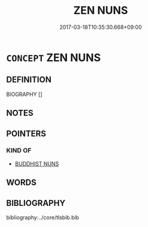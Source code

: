 # -*- mode: mandoku-tls-view -*-
#+TITLE: ZEN NUNS
#+DATE: 2017-03-18T10:35:30.668+09:00        
#+STARTUP: content
* =CONCEPT= ZEN NUNS
:PROPERTIES:
:CUSTOM_ID: uuid-905e5c79-1d3d-4472-85de-af5d4863a729
:END:
** DEFINITION

BIOGRAPHY []

** NOTES

** POINTERS
*** KIND OF
 - [[tls:concept:BUDDHIST NUNS][BUDDHIST NUNS]]

** WORDS
   :PROPERTIES:
   :VISIBILITY: children
   :END:
** BIBLIOGRAPHY
bibliography:../core/tlsbib.bib
